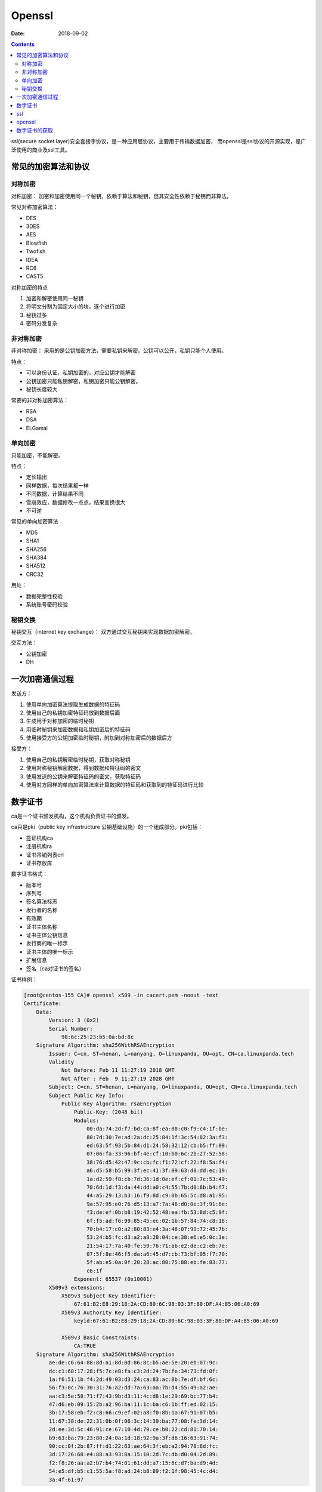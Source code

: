 
================================================
Openssl
================================================

:Date: 2018-09-02

.. contents::

ssl(secure socket layer)安全套接字协议，是一种应用层协议，主要用于传输数据加密，
而openssl是ssl协议的开源实现，是广泛使用的商业及ssl工具。

常见的加密算法和协议
================================================

对称加密
-----------------------------------------------

对称加密： 加密和加密使用同一个秘钥，依赖于算法和秘钥，但其安全性依赖于秘钥而非算法。

常见对称加密算法： 

- DES 
- 3DES 
- AES 
- Blowfish 
- Twofish 
- IDEA 
- RC6 
- CAST5 

对称加密的特点

#. 加密和解密使用同一秘钥
#. 将明文分割为固定大小的块，逐个进行加密
#. 秘钥过多
#. 密码分发复杂

非对称加密
-----------------------------------------------

非对称加密： 采用的是公钥加密方法，需要私钥来解密。公钥可以公开，私钥只能个人使用。 

特点： 

- 可以身份认证，私钥加密的，对应公钥才能解密
- 公钥加密只能私钥解密，私钥加密只能公钥解密。
- 秘钥长度较大

常要的非对称加密算法： 

- RSA 
- DSA 
- ELGamal

单向加密
-----------------------------------------------

只能加密，不能解密。

特点： 

- 定长输出
- 同样数据，每次结果都一样
- 不同数据，计算结果不同
- 雪崩效应，数据修改一点点，结果变换很大
- 不可逆


常见的单向加密算法

- MD5 
- SHA1
- SHA256
- SHA384
- SHA512
- CRC32

用处： 

- 数据完整性校验
- 系统账号密码校验

秘钥交换
-----------------------------------------------

秘钥交互（internet key exchange）： 双方通过交互秘钥来实现数据加密解密。

交互方法： 

- 公钥加密
- DH

一次加密通信过程
====================================================

发送方： 

#. 使用单向加密算法提取生成数据的特征码
#. 使用自己的私钥加密特征码放到数据后面
#. 生成用于对称加密的临时秘钥
#. 用临时秘钥来加密数据和私钥加密后的特征码
#. 使用接受方的公钥加密临时秘钥，附加到对称加密后的数据后方

接受方： 

#. 使用自己的私钥解密临时秘钥，获取对称秘钥
#. 使用对称秘钥解密数据，得到数据和特征码的密文
#. 使用发送的公钥来解密特征码的密文，获取特征码
#. 使用对方同样的单向加密算法来计算数据的特征码和获取到的特征码进行比较

数字证书
====================================================

ca是一个证书颁发机构，这个机构负责证书的颁发。

ca只是pki（public key infrastructure 公钥基础设施）的一个组成部分。pki包括： 

- 签证机构ca
- 注册机构ra
- 证书吊销列表crl
- 证书存放库

数字证书格式： 

- 版本号
- 序列号
- 签名算法标志
- 发行者的名称
- 有效期
- 证书主体名称
- 证书主体公钥信息
- 发行商的唯一标示
- 证书主体的唯一标示
- 扩展信息
- 签名（ca对证书的签名）

证书样例： 

.. code-block:: text 

    [root@centos-155 CA]# openssl x509 -in cacert.pem -noout -text 
    Certificate:
        Data:
            Version: 3 (0x2)
            Serial Number:
                98:6c:25:23:b5:0a:bd:8c
        Signature Algorithm: sha256WithRSAEncryption
            Issuer: C=cn, ST=henan, L=nanyang, O=linuxpanda, OU=opt, CN=ca.linuxpanda.tech
            Validity
                Not Before: Feb 11 11:27:19 2018 GMT
                Not After : Feb  9 11:27:19 2028 GMT
            Subject: C=cn, ST=henan, L=nanyang, O=linuxpanda, OU=opt, CN=ca.linuxpanda.tech
            Subject Public Key Info:
                Public Key Algorithm: rsaEncryption
                    Public-Key: (2048 bit)
                    Modulus:
                        00:da:74:2d:f7:bd:ca:8f:ea:88:c0:f9:c4:1f:be:
                        80:7d:30:7e:ad:2a:dc:25:84:1f:3c:54:82:3a:f3:
                        ed:63:5f:93:5b:84:d1:24:58:32:12:cb:b5:ff:09:
                        07:06:fa:33:96:bf:4e:cf:10:b0:6c:2b:27:52:58:
                        38:76:d5:42:47:9c:cb:fc:f1:72:cf:22:f8:5a:f4:
                        a6:d5:58:b5:99:3f:ec:41:3f:09:63:d8:dd:ec:19:
                        1a:d2:59:f8:cb:7d:36:1d:0e:ef:cf:01:7c:53:49:
                        70:6d:1d:f3:da:44:dd:a0:c4:55:7b:d0:8b:b4:f7:
                        44:a5:29:13:b3:16:f9:8d:c9:0b:65:5c:d8:a1:95:
                        9a:57:95:e0:76:d5:13:a7:7a:46:d0:0e:3f:91:6e:
                        f3:de:ef:0b:b8:19:42:52:48:ea:fb:53:8d:c5:9f:
                        6f:f5:ad:f6:99:85:45:ec:02:1b:57:84:74:c8:16:
                        70:b4:17:c0:a2:80:83:e4:3a:46:07:91:72:45:7b:
                        53:24:b5:fc:d3:a2:a8:28:04:ce:38:e6:e5:0c:3e:
                        21:54:17:7a:40:fe:59:76:71:ab:e2:de:c2:eb:7e:
                        07:5f:8e:46:f5:da:a6:45:d7:cb:73:bf:05:f7:70:
                        5f:ab:e5:0a:0f:20:28:ac:80:75:88:eb:fe:83:77:
                        c6:1f
                    Exponent: 65537 (0x10001)
            X509v3 extensions:
                X509v3 Subject Key Identifier: 
                    67:61:B2:E8:29:18:2A:CD:80:6C:98:03:3F:80:DF:A4:85:06:A0:69
                X509v3 Authority Key Identifier: 
                    keyid:67:61:B2:E8:29:18:2A:CD:80:6C:98:03:3F:80:DF:A4:85:06:A0:69

                X509v3 Basic Constraints: 
                    CA:TRUE
        Signature Algorithm: sha256WithRSAEncryption
            ae:de:c6:64:88:8d:a1:8d:0d:86:8c:b5:ae:5e:20:eb:07:9c:
            dc:c1:68:17:28:f5:7c:e8:fa:c3:2d:24:7b:fe:34:73:fd:0f:
            1a:f6:51:1b:f4:2d:49:03:d3:24:ca:83:ac:8b:7e:df:bf:6c:
            56:f3:0c:76:30:31:76:a2:dd:7a:63:aa:7b:d4:55:49:a2:ae:
            aa:c3:5e:58:71:f7:43:9b:d3:11:4c:d8:1e:29:69:bc:77:b4:
            47:d6:eb:09:15:2b:a2:96:ba:11:1c:ba:c6:1b:ff:ed:02:15:
            3b:17:58:eb:f2:c8:66:c9:ef:02:a8:f0:8b:1a:67:91:07:b5:
            11:67:38:de:22:31:0b:0f:06:3c:14:39:ba:77:08:fe:3d:14:
            2d:ee:3d:5c:46:91:ce:67:10:4d:79:ce:b0:22:cd:81:70:14:
            b9:63:ba:79:23:80:24:0a:1d:18:92:9a:3f:d6:16:63:91:74:
            90:cc:0f:2b:87:ff:d1:22:63:ae:64:3f:eb:a2:94:78:6d:fc:
            3d:17:26:68:e4:88:a3:93:8a:15:10:2d:7c:db:d0:04:2d:89:
            f2:f8:26:aa:a2:b7:b4:74:01:61:dd:a7:15:6c:d7:ba:d9:4d:
            54:e5:df:b5:c1:55:5a:f8:ad:24:b8:89:f2:1f:98:45:4c:d4:
            3a:4f:61:97


ssl
====================================================

ssl(secure sockets layers 安全套接层) 是为网络通信提供安全及数据完整性的一种安全协议。

tls(translater layer secure 传输层安全) 是ssl的继承版本，与sslzai 传输层对网络连接进行加密。

openssl
====================================================

openssl是ssl的一个开源项目，由三部分组成。

加密文件
    des,3des,aes,blowfish ,twofish,idea,CAST5
单向加密
    md5,sha1,
生成用户密码
    passwd
生成随机数
    rand

样例： 

.. code-block:: bash 

    # 加密文件和解密文件
    [root@centos-155 ~]# cat /root/test.sh
    date
    df -h
    [root@centos-155 ~]# openssl  enc -e -a -salt -in /root/test.sh  -out /root/test.sh.enc
    [root@centos-155 ~]# cat /root/test.sh.enc
    ZGF0ZQpkZiAtaAo=
    [root@centos-155 ~]# openssl  enc -d -a -salt -out /root/test.sh.dec  -in /root/test.sh.enc
    [root@centos-155 ~]# cat /root/test.sh.dec 
    date
    df -h

    # 单向加密
    [root@centos-155 ~]# openssl dgst  /root/test.sh 
    MD5(/root/test.sh)= 220f72b1a4e636373d4b9310569cf027

    # 生成密码
    [root@centos-155 ~]# openssl passwd -1 
    Password: 
    Verifying - Password: 
    $1$QfprG3kQ$WrY4N1mbw4IdQc0uFyvBF/

    # 生成随机数
    [root@centos-155 ~]# openssl rand 24  -base64  | head -c 8
    VnNpgcFj

    # 生成公钥和秘钥
    VnNpgcFj[root@centos-155 ~]# openssl genrsa -out test 1024 
    [root@centos-155 ~]# ll test
    -rw-r--r-- 1 root root 887 Feb 11 19:16 test
    [root@centos-155 ~]# openssl rsa -in test -pubout  -out test.pub
    [root@centos-155 ~]# cat test.pub 
    -----BEGIN PUBLIC KEY-----
    MIGfMA0GCSqGSIb3DQEBAQUAA4GNADCBiQKBgQC9agUiRyfROeBNy2ZPIduxwcwo
    mRssh2gMv7I7EIHA/GNKJiW8znjq/uuZDERD699+y9d1C8Q4sh761Za6ec0DU5eP
    QcTEuOByi4Dh34B6Ofco00d+30nku8AaXE+vBouE9oL95vJbYz0uCcVNXycZQL42
    qYmtfutw/Qnek44a1QIDAQAB
    -----END PUBLIC KEY-----

数字证书的获取
====================================================


.. code-block:: bash  

    # 1 生成自己的私钥
    [root@centos-155 ~]# (umask 066; openssl genrsa -out /etc/pki/CA/private/cakey.pem 2048)

    # 2 给自己颁发证书
    [root@centos-155 ~]# openssl req -new -x509 -key /etc/pki/CA/private/cakey.pem -out /etc/pki/CA/cacert.pem -days 3650

    # 3 查看辅助文件
    [root@centos-155 ~]# cat /etc/pki/tls/openssl.cnf  |grep dir
    dir		= /etc/pki/CA		# Where everything is kept
    certs		= $dir/certs		# Where the issued certs are kept
    crl_dir		= $dir/crl		# Where the issued crl are kept
    database	= $dir/index.txt	# database index file.
    new_certs_dir	= $dir/newcerts		# default place for new certs.
    certificate	= $dir/cacert.pem 	# The CA certificate
    serial		= $dir/serial 		# The current serial number
    crlnumber	= $dir/crlnumber	# the current crl number
    crl		= $dir/crl.pem 		# The current CRL
    private_key	= $dir/private/cakey.pem# The private key
    RANDFILE	= $dir/private/.rand	# private random number file
    dir		= ./demoCA		# TSA root directory
    serial		= $dir/tsaserial	# The current serial number (mandatory)
    signer_cert	= $dir/tsacert.pem 	# The TSA signing certificate
    certs		= $dir/cacert.pem	# Certificate chain to include in reply
    signer_key	= $dir/private/tsakey.pem # The TSA private key (optional)

    # 4 创建辅助文件
    [root@centos-155 ~]# touch /etc/pki/CA/index.txt 
    [root@centos-155 ~]# echo "01" >> /etc/pki/CA/serial


    # 5 节点生成自己的证书请求
    [root@centos-155 ~]# (umask 066; openssl genrsa -out test 1024)
    [root@centos-155 ~]# openssl req -new -days 365 -key test -out test.csr

    # 6 ca颁发证书
    [root@centos-155 ~]# openssl ca -in test.csr -out /etc/pki/CA/certs/test.pem -days 300


吊销证书

.. code-block:: bash 

    # 查看吊销证书编号
    [root@centos-155 ~]# openssl x509 -in /etc/pki/CA/cacert.pem  -noout  -serial  -subject 
    serial=986C2523B50ABD8C
    subject= /C=cn/ST=henan/L=nanyang/O=linuxpanda/OU=opt/CN=ca.linuxpanda.tech

    # 吊销证书
    [root@centos-155 ~]# openssl ca -revoke /etc/pki/CA/cacert.pem 
    # 生成吊销证书编号
    [root@centos-155 ~]# echo 01 >> /etc/pki/CA/crlnumber
    # 更新证书吊销列表






